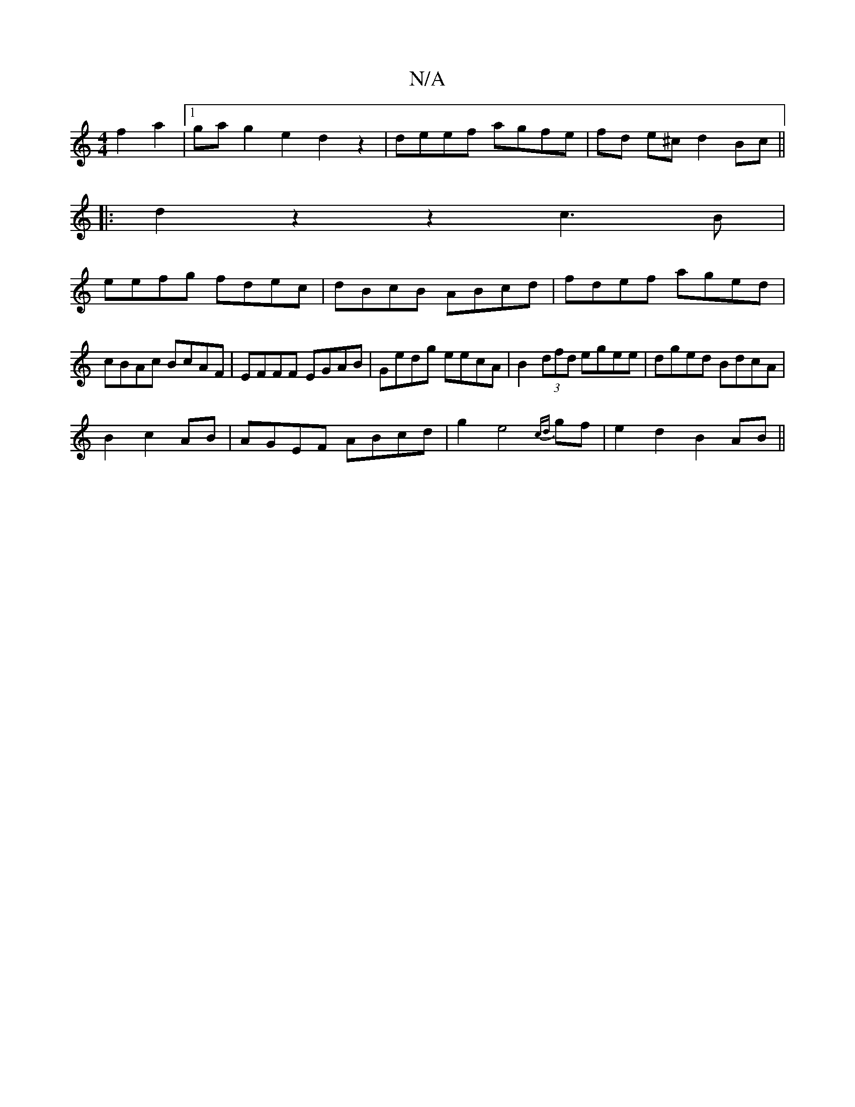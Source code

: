X:1
T:N/A
M:4/4
R:N/A
K:Cmajor
 f2 a2 |1 gag2 e2 d2 z2 | deef agfe | fd e^c d2 Bc||
|:d2z2z2 c3B|
eefg fdec|dBcB ABcd|fdef aged|cBAc BcAF|EFFF EGAB|Gedg eecA|B2 (3dfd egee|dged BdcA|
B2c2AB|AGEF ABcd|g2e4 {cd}gf|e2 d2 B2AB||

D/G/B